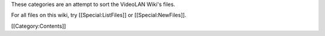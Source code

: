 These categories are an attempt to sort the VideoLAN Wiki's files.

For all files on this wiki, try [[Special:ListFiles]] or
[[Special:NewFiles]].

[[Category:Contents]]
